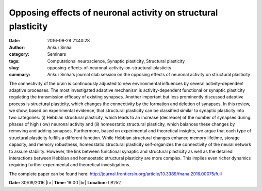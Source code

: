 Opposing effects of neuronal activity on structural plasticity
##############################################################
:date: 2016-09-28 21:40:28
:author: Ankur Sinha
:category: Seminars
:tags: Computational neuroscience, Synaptic plasticity, Structural plasticity
:slug: opposing-effects-of-neuronal-activity-on-structural-plasticity
:summary: Ankur Sinha's journal club session on the opposing effects of neuronal activity on structural plasticity

The connectivity of the brain is continuously adjusted to new environmental
influences by several activity-dependent adaptive processes. The most
investigated adaptive mechanism is activity-dependent functional or synaptic
plasticity regulating the transmission efficacy of existing synapses. Another
important but less prominently discussed adaptive process is structural
plasticity, which changes the connectivity by the formation and deletion of
synapses. In this review, we show, based on experimental evidence, that
structural plasticity can be classified similar to synaptic plasticity into two
categories: (i) Hebbian structural plasticity, which leads to an increase
(decrease) of the number of synapses during phases of high (low) neuronal
activity and (ii) homeostatic structural plasticity, which balances these
changes by removing and adding synapses.  Furthermore, based on experimental
and theoretical insights, we argue that each type of structural plasticity
fulfills a different function. While Hebbian structural changes enhance memory
lifetime, storage capacity, and memory robustness, homeostatic structural
plasticity self-organizes the connectivity of the neural network to assure
stability. However, the link between functional synaptic and structural
plasticity as well as the detailed interactions between Hebbian and homeostatic
structural plasticity are more complex. This implies even richer dynamics
requiring further experimental and theoretical investigations.

The complete paper can be found here: http://journal.frontiersin.org/article/10.3389/fnana.2016.00075/full

**Date:** 30/09/2016 |br|
**Time:** 16:00 |br|
**Location:** LB252


.. |br| raw:: html

    <br />

